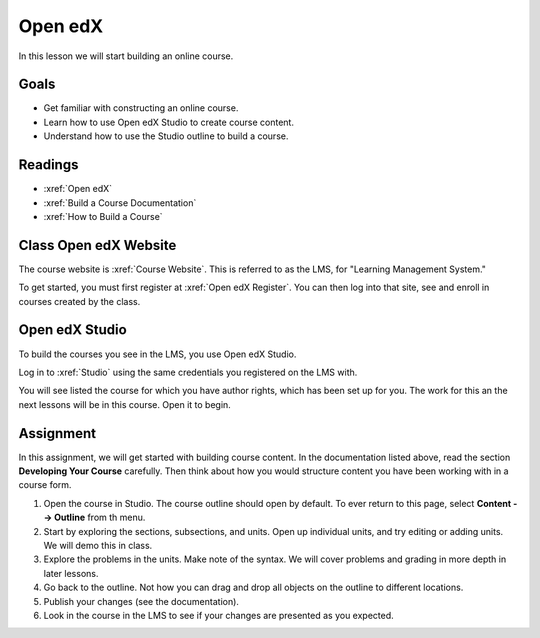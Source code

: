.. _edx1:

Open edX
#############################

In this lesson we will start building an online course.

Goals
*********

* Get familiar with constructing an online course.

* Learn how to use Open edX Studio to create course content.

* Understand how to use the Studio outline to build a course.


Readings
*********

* :xref:`Open edX`
* :xref:`Build a Course Documentation`
* :xref:`How to Build a Course`

Class Open edX Website
*************************

The course website is :xref:`Course Website`. This is referred to as the LMS, for "Learning Management System."


To get started, you must first register at :xref:`Open edX Register`. You can then log into that site, see and enroll in courses created by the class.


Open edX Studio
****************

To build the courses you see in the LMS, you use Open edX Studio.  

Log in to :xref:`Studio` using the same credentials you registered on the LMS with.

You will see listed the course for which you have author rights, which has been set up for you.  The work for this an the next lessons will be in this course.  Open it to begin.


Assignment
************

In this assignment, we will get started with building course content. In the documentation listed above, read the section **Developing Your Course** carefully. Then think about how you would structure content you have been working with in a course form.

#. Open the course in Studio. The course outline should open by default. To ever return to this page, select **Content --> Outline** from th menu.

#. Start by exploring the sections, subsections, and units. Open up individual units, and try editing or adding units.  We will demo this in class.

#. Explore the problems in the units.  Make note of the syntax.  We will cover problems and grading in more depth in later lessons.

#. Go back to the outline. Not how you can drag and drop all objects on the outline to different locations.

#. Publish your changes (see the documentation).

#. Look in the course in the LMS to see if your changes are presented as you expected.


